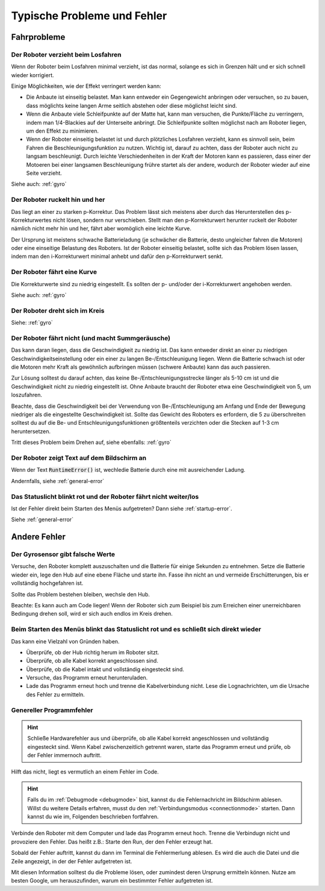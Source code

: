Typische Probleme und Fehler
============================

Fahrprobleme
------------

Der Roboter verzieht beim Losfahren
^^^^^^^^^^^^^^^^^^^^^^^^^^^^^^^^^^^

Wenn der Roboter beim Losfahren minimal verzieht, ist das normal, solange es sich in Grenzen hält und er sich schnell wieder korrigiert.

Einige Möglichkeiten, wie der Effekt verringert werden kann:

* Die Anbaute ist einseitig belastet. Man kann entweder ein Gegengewicht anbringen oder versuchen, so zu bauen, dass möglichts keine langen Arme seitlich abstehen oder diese möglichst leicht sind.
* Wenn die Anbaute viele Schleifpunkte auf der Matte hat, kann man versuchen, die Punkte/Fläche zu verringern, indem man 1/4-Blackies auf der Unterseite anbringt. Die Schleifpunkte sollten möglichst nach am Roboter liegen, um den Effekt zu minimieren.
* Wenn der Roboter einseitig belastet ist und durch plötzliches Losfahren verzieht, kann es sinnvoll sein, beim Fahren die Beschleunigungsfunktion zu nutzen. Wichtig ist, darauf zu achten, dass der Roboter auch nicht zu langsam beschleunigt. Durch leichte Verschiedenheiten in der Kraft der Motoren kann es passieren, dass einer der Motoeren bei einer langsamen Beschleunigung frühre startet als der andere, wodurch der Roboter wieder auf eine Seite verzieht.

Siehe auch: :ref:`gyro`

Der Roboter ruckelt hin und her
^^^^^^^^^^^^^^^^^^^^^^^^^^^^^^^

Das liegt an einer zu starken p-Korrektur. Das Problem lässt sich meistens aber durch das Herunterstellen des p-Korrekturwertes nicht lösen, sondern nur verschieben.
Stellt man den p-Korrekturwert herunter ruckelt der Roboter nämlich nicht mehr hin und her, fährt aber womöglich eine leichte Kurve.

Der Ursprung ist meistens schwache Batterieladung (je schwächer die Batterie, desto ungleicher fahren die Motoren) oder eine einseitige Belastung des Roboters.
Ist der Roboter einseitig belastet, sollte sich das Problem lösen lassen, indem man den i-Korrekturwert minimal anhebt und dafür den p-Korrekturwert senkt.

Der Roboter fährt eine Kurve
^^^^^^^^^^^^^^^^^^^^^^^^^^^^

Die Korrekturwerte sind zu niedrig eingestellt. Es sollten der p- und/oder der i-Korrekturwert angehoben werden.

Siehe auch: :ref:`gyro`

Der Roboter dreht sich im Kreis
^^^^^^^^^^^^^^^^^^^^^^^^^^^^^^^

Siehe: :ref:`gyro`

Der Roboter fährt nicht (und macht Summgeräusche)
^^^^^^^^^^^^^^^^^^^^^^^^^^^^^^^^^^^^^^^^^^^^^^^^^

Das kann daran liegen, dass die Geschwindigkeit zu niedrig ist. Das kann entweder direkt an einer zu niedrigen Geschwindigkeitseinstellung oder ein einer zu langen Be-/Entschleunigung liegen.
Wenn die Batterie schwach ist oder die Motoren mehr Kraft als gewöhnlich aufbringen müssen (schwere Anbaute) kann das auch passieren.

Zur Lösung solltest du darauf achten, das keine Be-/Entschleunigungsstrecke länger als 5-10 cm ist und die Geschwindigkeit nicht zu niedrig eingestellt ist.
Ohne Anbaute braucht der Roboter etwa eine Geschwindigkeit von 5, um loszufahren.

Beachte, dass die Geschwindigkeit bei der Verwendung von Be-/Entschleunigung am Anfang und Ende der Bewegung niedriger als die eingestellte Geschwindigkeit ist. Sollte das Gewicht des Roboters
es erfordern, die 5 zu überschreiten solltest du auf die Be- und Entschleunigungsfunktionen größtenteils verzichten oder die Stecken auf 1-3 cm heruntersetzen.

Tritt dieses Problem beim Drehen auf, siehe ebenfalls: :ref:`gyro`

Der Roboter zeigt Text auf dem Bildschirm an
^^^^^^^^^^^^^^^^^^^^^^^^^^^^^^^^^^^^^^^^^^^^

Wenn der Text :code:`RuntimeError()` ist, wechledie Batterie durch eine mit ausreichender Ladung.

Andernfalls, siehe :ref:`general-error`

Das Statuslicht blinkt rot und der Roboter fährt nicht weiter/los
^^^^^^^^^^^^^^^^^^^^^^^^^^^^^^^^^^^^^^^^^^^^^^^^^^^^^^^^^^^^^^^^^

Ist der Fehler direkt beim Starten des Menüs aufgetreten?
Dann siehe :ref:`startup-error`.

Siehe :ref:`general-error`

Andere Fehler
--------------

.. _gyro:

Der Gyrosensor gibt falsche Werte
^^^^^^^^^^^^^^^^^^^^^^^^^^^^^^^^^

Versuche, den Roboter komplett auszuschalten und die Batterie für einige Sekunden zu entnehmen.
Setze die Batterie wieder ein, lege den Hub auf eine ebene Fläche und starte ihn. Fasse ihn nicht an und vermeide Erschütterungen, bis er vollständig hochgefahren ist.

Sollte das Problem bestehen bleiben, wechsle den Hub.

Beachte: Es kann auch am Code liegen! Wenn der Roboter sich zum Beispiel bis zum Erreichen einer unerreichbaren Bedingung drehen soll, wird er sich auch endlos im Kreis drehen.

.. _startup-error:

Beim Starten des Menüs blinkt das Statuslicht rot und es schließt sich direkt wieder
^^^^^^^^^^^^^^^^^^^^^^^^^^^^^^^^^^^^^^^^^^^^^^^^^^^^^^^^^^^^^^^^^^^^^^^^^^^^^^^^^^^^

Das kann eine Vielzahl von Gründen haben.

* Überprüfe, ob der Hub richtig herum im Roboter sitzt.
* Überprüfe, ob alle Kabel korrekt angeschlossen sind.
* Überprüfe, ob die Kabel intakt und vollständig eingesteckt sind.
* Versuche, das Programm erneut herunteruladen.
* Lade das Programm erneut hoch und trenne die Kabelverbindung nicht.
  Lese die Lognachrichten, um die Ursache des Fehler zu ermitteln.

.. _general-error:

Genereller Programmfehler
^^^^^^^^^^^^^^^^^^^^^^^^^

.. hint::
    Schließe Hardwarefehler aus und überprüfe, ob alle Kabel korrekt angeschlossen und vollständig eingesteckt sind.
    Wenn Kabel zwischenzeitlich getrennt waren, starte das Programm erneut und prüfe, ob der Fehler immernoch auftritt.

Hilft das nicht, liegt es vermutlich an einem Fehler im Code.

.. hint::
  Falls du im :ref:`Debugmode <debugmode>` bist, kannst du die Fehlernachricht im Bildschirm ablesen.
  Willst du weitere Details erfahren, musst du den :ref:`Verbindungsmodus <connectionmode>` starten. Dann kannst du wie im, Folgenden beschrieben fortfahren.

Verbinde den Roboter mit dem Computer und lade das Programm erneut hoch. Trenne die Verbindugn nicht und provoziere den Fehler. Das heißt z.B.: Starte den Run, der den Fehler erzeugt hat.

Sobald der Fehler auftritt, kannst du dann im Terminal die Fehlermerlung ablesen.
Es wird die auch die Datei und die Zeile angezeigt, in der der Fehler aufgetreten ist.

Mit diesen Information solltest du die Probleme lösen, oder zumindest deren Ursprung ermitteln können.
Nutze am besten Google, um herauszufinden, warum ein bestimmter Fehler aufgetreten ist.
